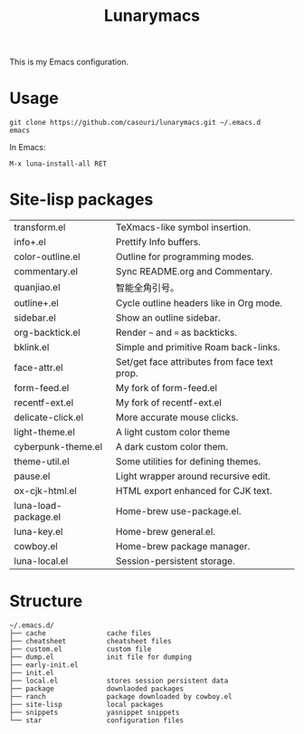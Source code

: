 #+TITLE: Lunarymacs

This is my Emacs configuration.

* Usage
#+BEGIN_SRC shell
git clone https://github.com/casouri/lunarymacs.git ~/.emacs.d
emacs
#+END_SRC

In Emacs:
#+BEGIN_SRC elisp
M-x luna-install-all RET
#+END_SRC

* Site-lisp packages
| transform.el         | TeXmacs-like symbol insertion.               |
| info+.el             | Prettify Info buffers.                       |
| color-outline.el     | Outline for programming modes.               |
| commentary.el        | Sync README.org and Commentary.              |
| quanjiao.el          | 智能全角引号。                               |
| outline+.el          | Cycle outline headers like in Org mode.      |
| sidebar.el           | Show an outline sidebar.                     |
| org-backtick.el      | Render =~= and ~=~ as backticks.             |
| bklink.el            | Simple and primitive Roam back-links.        |
| face-attr.el         | Set/get face attributes from face text prop. |
| form-feed.el         | My fork of form-feed.el                      |
| recentf-ext.el       | My fork of recentf-ext.el                    |
| delicate-click.el    | More accurate mouse clicks.                  |
| light-theme.el       | A light custom color theme                   |
| cyberpunk-theme.el   | A dark custom color them.                    |
| theme-util.el        | Some utilities for defining themes.          |
| pause.el             | Light wrapper around recursive edit.         |
| ox-cjk-html.el       | HTML export enhanced for CJK text.           |
| luna-load-package.el | Home-brew use-package.el.                    |
| luna-key.el          | Home-brew general.el.                        |
| cowboy.el            | Home-brew package manager.                   |
| luna-local.el        | Session-persistent storage.                  |

* Structure
#+begin_example
~/.emacs.d/
├── cache               cache files
├── cheatsheet          cheatsheet files
├── custom.el           custom file
├── dump.el             init file for dumping
├── early-init.el
├── init.el
├── local.el            stores session persistent data
├── package             downlaoded packages
├── ranch               package downloaded by cowboy.el
├── site-lisp           local packages
├── snippets            yasnippet snippets
└── star                configuration files
#+end_example
